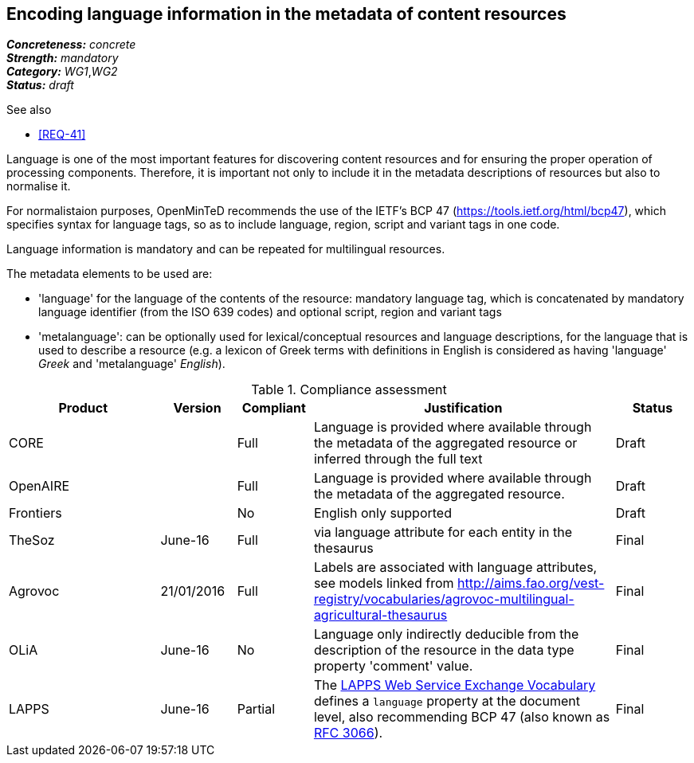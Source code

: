 == Encoding language information in the metadata of content resources

[%hardbreaks]
[small]#*_Concreteness:_* __concrete__#
[small]#*_Strength:_*     __mandatory__#
[small]#*_Category:_*     __WG1__,__WG2__#
[small]#*_Status:_*       __draft__#

.See also

* <<REQ-41>>

Language is one of the most important features for discovering content resources and for ensuring the proper operation of processing components. Therefore, it is important not only to include it in the metadata descriptions of resources but also to normalise it.

For normalistaion purposes, OpenMinTeD recommends the use of the IETF's BCP 47 (https://tools.ietf.org/html/bcp47), which specifies syntax for language tags, so as to include language, region, script and variant tags in one code.

Language information is mandatory and can be repeated for multilingual resources. 

The metadata elements to be used are:

* 'language' for the language of the contents of the resource: mandatory language tag, which is concatenated by mandatory language identifier (from the ISO 639 codes) and optional script, region and variant tags

* 'metalanguage': can be optionally used for lexical/conceptual resources and language descriptions, for the language that is used to describe a resource (e.g. a lexicon of Greek terms with definitions in English is considered as having 'language' _Greek_ and 'metalanguage' _English_).

.Compliance assessment
[cols="2,1,1,4,1"]
|====
|Product|Version|Compliant|Justification|Status

| CORE
|
| Full
| Language is provided where available through the metadata of the aggregated resource or inferred through the full text
| Draft

| OpenAIRE
|
| Full
| Language is provided where available through the metadata of the aggregated resource.
| Draft

| Frontiers
|
| No
| English only supported
| Draft

| TheSoz
| June-16
| Full
| via language attribute for each entity in the thesaurus
| Final

| Agrovoc
| 21/01/2016
| Full
| Labels are associated with language attributes, see models linked from http://aims.fao.org/vest-registry/vocabularies/agrovoc-multilingual-agricultural-thesaurus
| Final

| OLiA
| June-16
| No
| Language only indirectly deducible from the description of the resource in the data type property 'comment' value.
| Final

| LAPPS
| June-16
| Partial
| The link:http://vocab.lappsgrid.org[LAPPS Web Service Exchange Vocabulary] defines a `language` property at the document level, also recommending  BCP 47 (also known as link:http://www.ietf.org/rfc/rfc3066.txt[RFC 3066]).
| Final
|====

